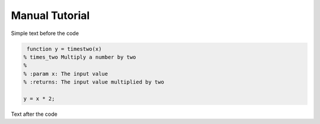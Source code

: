 Manual Tutorial
===============

Simple text before the code

.. code-block:: mat

   function y = timestwo(x)
  % times_two Multiply a number by two
  %
  % :param x: The input value
  % :returns: The input value multiplied by two
  
  y = x * 2;


Text after the code
